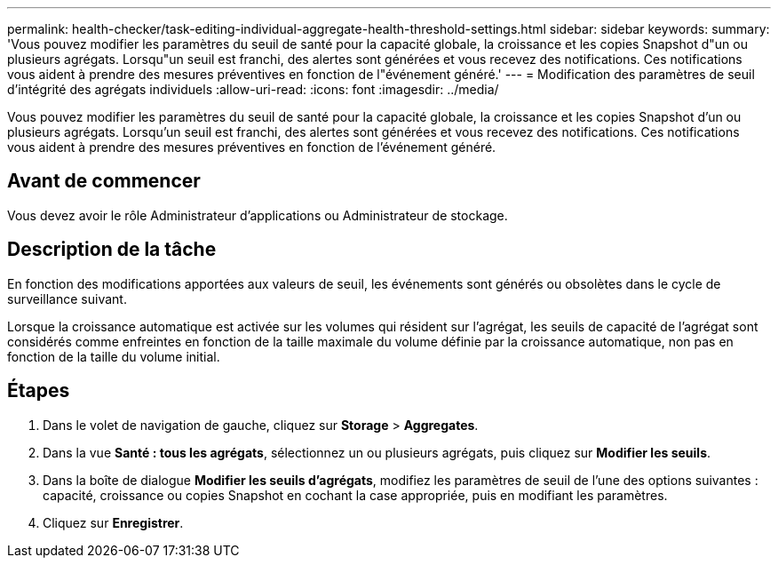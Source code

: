 ---
permalink: health-checker/task-editing-individual-aggregate-health-threshold-settings.html 
sidebar: sidebar 
keywords:  
summary: 'Vous pouvez modifier les paramètres du seuil de santé pour la capacité globale, la croissance et les copies Snapshot d"un ou plusieurs agrégats. Lorsqu"un seuil est franchi, des alertes sont générées et vous recevez des notifications. Ces notifications vous aident à prendre des mesures préventives en fonction de l"événement généré.' 
---
= Modification des paramètres de seuil d'intégrité des agrégats individuels
:allow-uri-read: 
:icons: font
:imagesdir: ../media/


[role="lead"]
Vous pouvez modifier les paramètres du seuil de santé pour la capacité globale, la croissance et les copies Snapshot d'un ou plusieurs agrégats. Lorsqu'un seuil est franchi, des alertes sont générées et vous recevez des notifications. Ces notifications vous aident à prendre des mesures préventives en fonction de l'événement généré.



== Avant de commencer

Vous devez avoir le rôle Administrateur d'applications ou Administrateur de stockage.



== Description de la tâche

En fonction des modifications apportées aux valeurs de seuil, les événements sont générés ou obsolètes dans le cycle de surveillance suivant.

Lorsque la croissance automatique est activée sur les volumes qui résident sur l'agrégat, les seuils de capacité de l'agrégat sont considérés comme enfreintes en fonction de la taille maximale du volume définie par la croissance automatique, non pas en fonction de la taille du volume initial.



== Étapes

. Dans le volet de navigation de gauche, cliquez sur *Storage* > *Aggregates*.
. Dans la vue *Santé : tous les agrégats*, sélectionnez un ou plusieurs agrégats, puis cliquez sur *Modifier les seuils*.
. Dans la boîte de dialogue *Modifier les seuils d'agrégats*, modifiez les paramètres de seuil de l'une des options suivantes : capacité, croissance ou copies Snapshot en cochant la case appropriée, puis en modifiant les paramètres.
. Cliquez sur *Enregistrer*.

